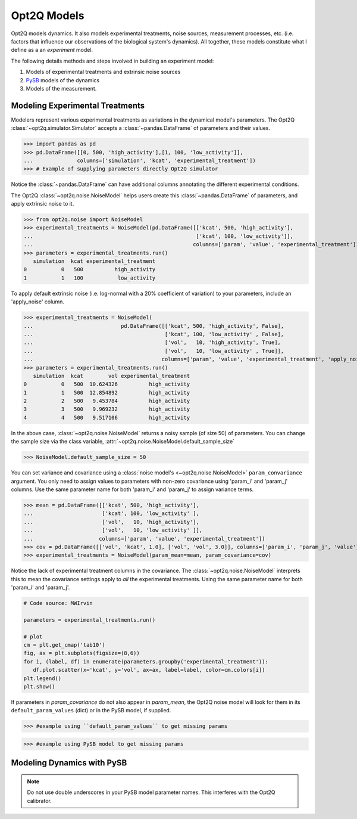 ============
Opt2Q Models
============

Opt2Q models dynamics. It also models experimental treatments, noise sources, measurement processes, etc. (i.e. factors
that influence our observations of the biological system's dynamics). All together, these models constitute what I
define as a an *experiment* model.

The following details methods and steps involved in building an experiment model:

1. Models of experimental treatments and extrinsic noise sources
2. `PySB`_ models of the dynamics
3. Models of the measurement.

.. _PySB: http://pysb.org

Modeling Experimental Treatments
================================
Modelers represent various experimental treatments as variations in the dynamical model's parameters. The Opt2Q
:class:`~opt2q.simulator.Simulator` accepts a :class:`~pandas.DataFrame` of parameters and their values.

>>> import pandas as pd
>>> pd.DataFrame([[0, 500, 'high_activity'],[1, 100, 'low_activity']],
...              columns=['simulation', 'kcat', 'experimental_treatment'])
>>> # Example of supplying parameters directly Opt2Q simulator

Notice the :class:`~pandas.DataFrame` can have additional columns annotating the different experimental conditions.

The Opt2Q :class:`~opt2q.noise.NoiseModel` helps users create this :class:`~pandas.DataFrame` of parameters, and apply
extrinsic noise to it.

>>> from opt2q.noise import NoiseModel
>>> experimental_treatments = NoiseModel(pd.DataFrame([['kcat', 500, 'high_activity'],
...                                                    ['kcat', 100, 'low_activity']],
...                                                   columns=['param', 'value', 'experimental_treatment']))
>>> parameters = experimental_treatments.run()
   simulation  kcat experimental_treatment
0           0   500          high_activity
1           1   100           low_activity

To apply default extrinsic noise (i.e. log-normal with a 20% coefficient of variation) to your parameters, include an
'apply_noise' column.

>>> experimental_treatments = NoiseModel(
...                            pd.DataFrame([['kcat', 500, 'high_activity', False],
...                                          ['kcat', 100, 'low_activity' , False],
...                                          ['vol',   10, 'high_activity', True],
...                                          ['vol',   10, 'low_activity' , True]],
...                                         columns=['param', 'value', 'experimental_treatment', 'apply_noise']))
>>> parameters = experimental_treatments.run()
   simulation  kcat        vol experimental_treatment
0           0   500  10.624326          high_activity
1           1   500  12.854892          high_activity
2           2   500   9.453784          high_activity
3           3   500   9.969232          high_activity
4           4   500   9.517106          high_activity

In the above case, :class:`~opt2q.noise.NoiseModel` returns a noisy sample (of size 50) of parameters. You can change
the sample size via the class variable, :attr:`~opt2q.noise.NoiseModel.default_sample_size`

>>> NoiseModel.default_sample_size = 50

You can set variance and covariance using a :class:`noise model's <~opt2q.noise.NoiseModel>` ``param_convariance``
argument. You only need to assign values to parameters with non-zero covariance using 'param_i' and 'param_j' columns.
Use the same parameter name for both 'param_i' and 'param_j' to assign variance terms.

>>> mean = pd.DataFrame([['kcat', 500, 'high_activity'],
...                      ['kcat', 100, 'low_activity' ],
...                      ['vol',   10, 'high_activity'],
...                      ['vol',   10, 'low_activity' ]],
...                     columns=['param', 'value', 'experimental_treatment'])
>>> cov = pd.DataFrame([['vol', 'kcat', 1.0], ['vol', 'vol', 3.0]], columns=['param_i', 'param_j', 'value'])
>>> experimental_treatments = NoiseModel(param_mean=mean, param_covariance=cov)

Notice the lack of experimental treatment columns in the covariance. The :class:`~opt2q.noise.NoiseModel` interprets
this to mean the covariance settings apply to *all* the experimental treatments. Using the same parameter name for both
'param_i' and 'param_j'.

.. code-block:: python

    # Code source: MWIrvin

    parameters = experimental_treatments.run()

    # plot
    cm = plt.get_cmap('tab10')
    fig, ax = plt.subplots(figsize=(8,6))
    for i, (label, df) in enumerate(parameters.groupby('experimental_treatment')):
       df.plot.scatter(x='kcat', y='vol', ax=ax, label=label, color=cm.colors[i])
    plt.legend()
    plt.show()


.. image:: /auto_examples/images/sphx_glr_plot_simple_noise_model_001.png
    :class: sphx-glr-single-img

If parameters in `param_covariance` do not also appear in `param_mean`, the Opt2Q noise model will look for them in its
``default_param_values`` (dict) or in the PySB model, if supplied.

>>> #example using ``default_param_values`` to get missing params

>>> #example using PySB model to get missing params


Modeling Dynamics with PySB
===========================

.. note:: Do not use double underscores in your PySB model parameter names. This interferes with the Opt2Q calibrator.
